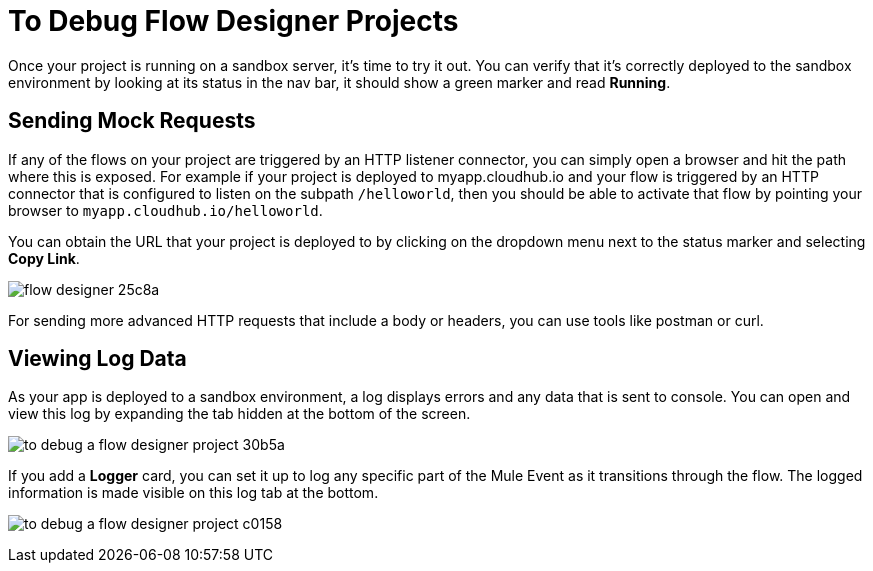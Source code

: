 = To Debug Flow Designer Projects

Once your project is running on a sandbox server, it's time to try it out. You can verify that it's correctly deployed to the sandbox environment by looking at its status in the nav bar, it should show a green marker and read *Running*.



////
=== Try button

If any of the flows on your project are triggered by a link:/mule-user-guide/v/3.8/poll-reference[Poll] element, then you can trigger that flow manually by clicking on the *Try* button.

image:

////


== Sending Mock Requests

If any of the flows on your project are triggered by an HTTP listener connector, you can simply open a browser and hit the path where this is exposed. For example if your project is deployed to myapp.cloudhub.io and your flow is triggered by an HTTP connector that is configured to listen on the subpath `/helloworld`, then you should be able to activate that flow by pointing your browser to `myapp.cloudhub.io/helloworld`.

You can obtain the URL that your project is deployed to by clicking on the dropdown menu next to the status marker and selecting *Copy Link*.

image:flow-designer-25c8a.png[]

For sending more advanced HTTP requests that include a body or headers, you can use tools like postman or curl.

== Viewing Log Data

As your app is deployed to a sandbox environment, a log displays errors and any data that is sent to console. You can open and view this log by expanding the tab hidden at the bottom of the screen.

image:to-debug-a-flow-designer-project-30b5a.png[]

If you add a *Logger* card, you can set it up to log any specific part of the Mule Event as it transitions through the flow. The logged information is made visible on this log tab at the bottom.

image:to-debug-a-flow-designer-project-c0158.png[]

////
After your flows have been triggered at least once, and actual data has transitioned through them, you can view records of this data as it went through each of the elements in the flow. You can also open an historic view of the messages that came through an element.

image:





[NOTE]
Note that this data is only shown on flow designer when running in development environments. Once you promote your application to a production environment, flow designer can't access data that flows through it.
////
